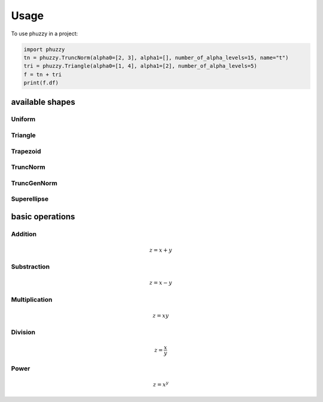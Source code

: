 =====
Usage
=====

To use phuzzy in a project:

.. code-block:: python

    import phuzzy
    tn = phuzzy.TruncNorm(alpha0=[2, 3], alpha1=[], number_of_alpha_levels=15, name="t")
    tri = phuzzy.Triangle(alpha0=[1, 4], alpha1=[2], number_of_alpha_levels=5)
    f = tn + tri
    print(f.df)


available shapes
----------------

Uniform
^^^^^^^

.. code-block:: python
    :linenos:

    import phuzzy.mpl as phm
    uni = phm.Uniform(alpha0=[1, 4], number_of_alpha_levels=5, name="x")
    uni.plot(show=True, filepath="/tmp/uniform.png", title=True)

Triangle
^^^^^^^^

.. code-block:: python
    :linenos:


    import phuzzy.mpl as phm

    tri = phm.Triangle(alpha0=[1, 4], alpha1=[2], number_of_alpha_levels=5)
    tri.plot(show=False, filepath="/tmp/triangle.png", title=True)

Trapezoid
^^^^^^^^^

.. code-block:: python
    :linenos:

    import phuzzy.mpl as phm
    trap = phm.Trapezoid(alpha0=[1, 5], alpha1=[2, 3], number_of_alpha_levels=5)
    trap.plot(show=False, filepath="/tmp/trapezoid.png", title=True)

TruncNorm
^^^^^^^^^

.. code-block:: python
    :linenos:

    import phuzzy.mpl as phm
    tn = phm.TruncNorm(alpha0=[1, 3], number_of_alpha_levels=15, name="x")
    tn.plot(show=False, filepath="/tmp/truncnorm.png", title=True)

TruncGenNorm
^^^^^^^^^^^^

.. code-block:: python
    :linenos:

    import phuzzy.mpl as phm
    tgn = phm.TruncGenNorm(alpha0=[1, 4], alpha1=[2, 3], number_of_alpha_levels=15, beta=3.)
    tgn.plot(show=False, filepath="/tmp/truncgennorm.png", title=True)

Superellipse
^^^^^^^^^^^^

.. code-block:: python
    :linenos:

    import phuzzy.mpl as phm
    se = phm.Superellipse(alpha0=[-1, 2.], alpha1=None, m=1.0, n=.5, number_of_alpha_levels=17)
    se.plot(show=True, filepath="/tmp/superellipse.png", title=True)

basic operations
----------------

Addition
^^^^^^^^

.. math::

    z = x + y

.. code-block:: python
    :linenos:

    x = phuzzy.Trapezoid(alpha0=[0, 4], alpha1=[2, 3], number_of_alpha_levels=5)
    y = phuzzy.TruncNorm(alpha0=[1, 3], number_of_alpha_levels=15, name="y")
    z = x + y
    z.name = "x+y"


Substraction
^^^^^^^^^^^^

.. math::

    z = x - y

.. code-block:: python
    :linenos:

    x = phuzzy.Trapezoid(alpha0=[0, 4], alpha1=[2, 3], number_of_alpha_levels=5)
    y = phuzzy.TruncNorm(alpha0=[1, 3], number_of_alpha_levels=15, name="y")
    z = x - y
    z.name = "x-y"


Multiplication
^^^^^^^^^^^^^^

.. math::

    z = x  y

.. code-block:: python
    :linenos:

    x = phuzzy.Trapezoid(alpha0=[0, 4], alpha1=[2, 3], number_of_alpha_levels=5)
    y = phuzzy.TruncNorm(alpha0=[1, 3], number_of_alpha_levels=15, name="y")
    z = x * y
    z.name = "x*y"

Division
^^^^^^^^

.. math::

    z = \frac{x}{y}

.. code-block:: python
    :linenos:

    x = phuzzy.Trapezoid(alpha0=[0, 4], alpha1=[2, 3], number_of_alpha_levels=5)
    y = phuzzy.TruncNorm(alpha0=[1, 3], number_of_alpha_levels=15, name="y")
    z = x / y
    z.name = "x/y"


Power
^^^^^

.. math::

    z = x^y

.. code-block:: python
    :linenos:

    x = phuzzy.Trapezoid(alpha0=[0, 4], alpha1=[2, 3], number_of_alpha_levels=5)
    y = phuzzy.TruncNorm(alpha0=[1, 3], number_of_alpha_levels=15, name="y")
    z = x ** y
    z.name = "x^y"

